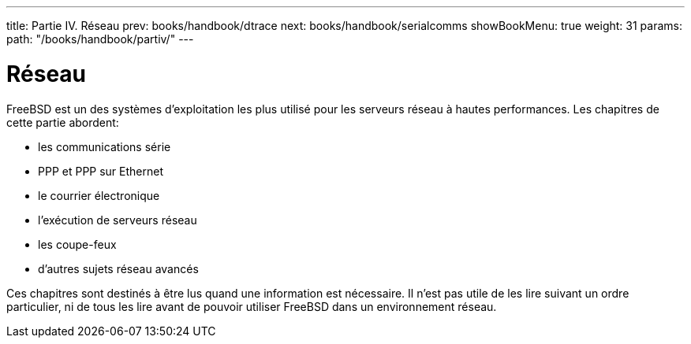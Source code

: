 ---
title: Partie IV. Réseau
prev: books/handbook/dtrace
next: books/handbook/serialcomms
showBookMenu: true
weight: 31
params:
  path: "/books/handbook/partiv/"
---

[[network-communication]]
= Réseau

FreeBSD est un des systèmes d'exploitation les plus utilisé pour les serveurs réseau à hautes performances. Les chapitres de cette partie abordent:

* les communications série
* PPP et PPP sur Ethernet
* le courrier électronique
* l'exécution de serveurs réseau
* les coupe-feux
* d'autres sujets réseau avancés

Ces chapitres sont destinés à être lus quand une information est nécessaire. Il n'est pas utile de les lire suivant un ordre particulier, ni de tous les lire avant de pouvoir utiliser FreeBSD dans un environnement réseau.

